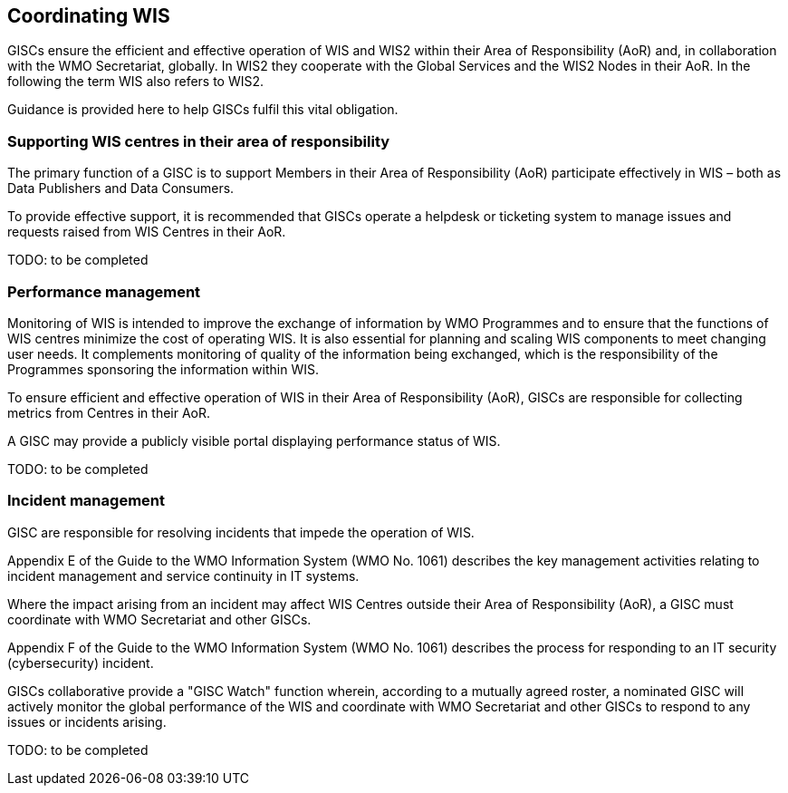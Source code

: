 == Coordinating WIS

GISCs ensure the efficient and effective operation of WIS and WIS2 within their Area of Responsibility (AoR) and, in collaboration with the WMO Secretariat, globally. In WIS2 they cooperate with the Global Services and the WIS2 Nodes in their AoR. In the following the term WIS also refers to WIS2.

Guidance is provided here to help GISCs fulfil this vital obligation.

=== Supporting WIS centres in their area of responsibility

The primary function of a GISC is to support Members in their Area of Responsibility (AoR) participate effectively in WIS – both as Data Publishers and Data Consumers.

To provide effective support, it is recommended that GISCs operate a helpdesk or ticketing system to manage issues and requests raised from WIS Centres in their AoR.

TODO: to be completed

=== Performance management

Monitoring of WIS is intended to improve the exchange of information by WMO Programmes and to ensure that the functions of WIS centres minimize the cost of operating WIS. It is also essential for planning and scaling WIS components to meet changing user needs. It complements monitoring of quality of the information being exchanged, which is the responsibility of the Programmes sponsoring the information within WIS.

To ensure efficient and effective operation of WIS in their Area of Responsibility (AoR), GISCs are responsible for collecting metrics from Centres in their AoR.

A GISC may provide a publicly visible portal displaying performance status of WIS.

TODO: to be completed

=== Incident management

GISC are responsible for resolving incidents that impede the operation of WIS.

Appendix E of the Guide to the WMO Information System (WMO No. 1061) describes the key management activities relating to incident management and service continuity in IT systems.

Where the impact arising from an incident may affect WIS Centres outside their Area of Responsibility (AoR), a GISC must coordinate with WMO Secretariat and other GISCs.

Appendix F of the Guide to the WMO Information System (WMO No. 1061) describes the process for responding to an IT security (cybersecurity) incident.

GISCs collaborative provide a "GISC Watch" function wherein, according to a mutually agreed roster, a nominated GISC will actively monitor the global performance of the WIS and coordinate with WMO Secretariat and other GISCs to respond to any issues or incidents arising.

TODO: to be completed
